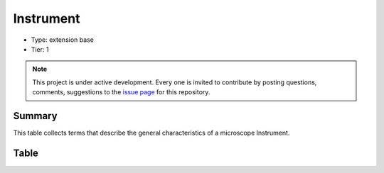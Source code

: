 .. _instrument:

Instrument
==========

* Type: extension base
* Tier: 1

.. note::

   This project is under active development. Every one is invited to contribute by posting questions, comments, suggestions to the `issue page <https://github.com/WU-BIMAC/NBO-Q_MicroscopyGlossary/issues>`_ for this repository.

Summary
-------
This table collects terms that describe the general characteristics of a microscope Instrument. 

Table
-----

.. csv-table::
  :file: tables/instrument.csv
  :header-rows: 1
